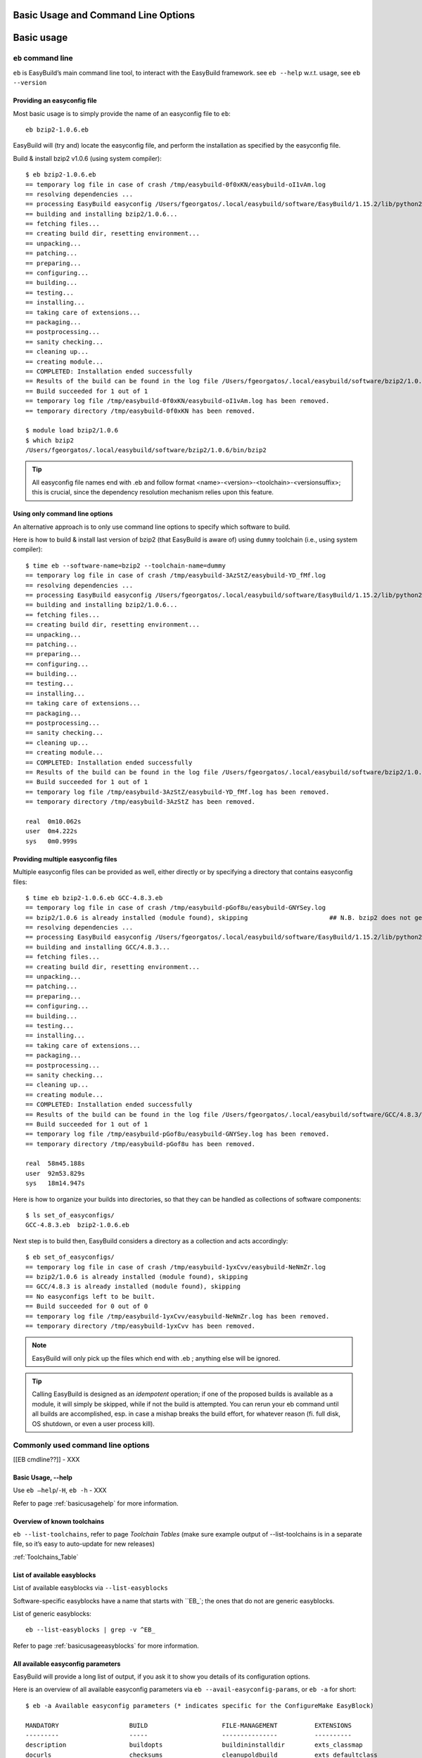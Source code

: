 
Basic Usage and Command Line Options
====================================

Basic usage
===========
 
``eb`` command line
-------------------
 
``eb`` is EasyBuild’s main command line tool, to interact with the EasyBuild framework.
see ``eb --help`` w.r.t. usage, see ``eb --version`` 

Providing an easyconfig file
~~~~~~~~~~~~~~~~~~~~~~~~~~~~
 
Most basic usage is to simply provide the name of an easyconfig file to ``eb``::

  eb bzip2-1.0.6.eb
 
EasyBuild will (try and) locate the easyconfig file, and perform the installation as specified by the easyconfig file.
 
Build & install bzip2 v1.0.6 (using system compiler)::
 
  $ eb bzip2-1.0.6.eb
  == temporary log file in case of crash /tmp/easybuild-0f0xKN/easybuild-oI1vAm.log
  == resolving dependencies ...
  == processing EasyBuild easyconfig /Users/fgeorgatos/.local/easybuild/software/EasyBuild/1.15.2/lib/python2.7/site-packages/easybuild_easyconfigs-1.15.2.0-py2.7.egg/easybuild/easyconfigs/b/bzip2/bzip2-1.0.6.eb
  == building and installing bzip2/1.0.6...
  == fetching files...
  == creating build dir, resetting environment...
  == unpacking...
  == patching...
  == preparing...
  == configuring...
  == building...
  == testing...
  == installing...
  == taking care of extensions...
  == packaging...
  == postprocessing...
  == sanity checking...
  == cleaning up...
  == creating module...
  == COMPLETED: Installation ended successfully
  == Results of the build can be found in the log file /Users/fgeorgatos/.local/easybuild/software/bzip2/1.0.6/easybuild/easybuild-bzip2-1.0.6-20141029.013716.log
  == Build succeeded for 1 out of 1
  == temporary log file /tmp/easybuild-0f0xKN/easybuild-oI1vAm.log has been removed.
  == temporary directory /tmp/easybuild-0f0xKN has been removed.

  $ module load bzip2/1.0.6
  $ which bzip2
  /Users/fgeorgatos/.local/easybuild/software/bzip2/1.0.6/bin/bzip2
 
 
.. tip:: All easyconfig file names end with .eb and follow format <name>-<version>-<toolchain>-<versionsuffix>;
         this is crucial, since the dependency resolution mechanism relies upon this feature.
 
 
Using only command line options
~~~~~~~~~~~~~~~~~~~~~~~~~~~~~~~
 
An alternative approach is to only use command line options to specify which software to build.
 
Here is how to build & install last version of bzip2 (that EasyBuild is aware of) using ``dummy`` toolchain (i.e., using system compiler)::
 
  $ time eb --software-name=bzip2 --toolchain-name=dummy
  == temporary log file in case of crash /tmp/easybuild-3AzStZ/easybuild-YD_fMf.log
  == resolving dependencies ...
  == processing EasyBuild easyconfig /Users/fgeorgatos/.local/easybuild/software/EasyBuild/1.15.2/lib/python2.7/site-packages/easybuild_easyconfigs-1.15.2.0-py2.7.egg/easybuild/easyconfigs/b/bzip2/bzip2-1.0.6.eb
  == building and installing bzip2/1.0.6...
  == fetching files...
  == creating build dir, resetting environment...
  == unpacking...
  == patching...
  == preparing...
  == configuring...
  == building...
  == testing...
  == installing...
  == taking care of extensions...
  == packaging...
  == postprocessing...
  == sanity checking...
  == cleaning up...
  == creating module...
  == COMPLETED: Installation ended successfully
  == Results of the build can be found in the log file /Users/fgeorgatos/.local/easybuild/software/bzip2/1.0.6/easybuild/easybuild-bzip2-1.0.6-20141029.013514.log
  == Build succeeded for 1 out of 1
  == temporary log file /tmp/easybuild-3AzStZ/easybuild-YD_fMf.log has been removed.
  == temporary directory /tmp/easybuild-3AzStZ has been removed.
  
  real	0m10.062s
  user	0m4.222s
  sys	0m0.999s

Providing multiple easyconfig files
~~~~~~~~~~~~~~~~~~~~~~~~~~~~~~~~~~~
 
Multiple easyconfig files can be provided as well, either directly or by specifying a directory that contains easyconfig files::
 
  $ time eb bzip2-1.0.6.eb GCC-4.8.3.eb
  == temporary log file in case of crash /tmp/easybuild-pGof8u/easybuild-GNYSey.log
  == bzip2/1.0.6 is already installed (module found), skipping                      ## N.B. bzip2 does not get built, if already available
  == resolving dependencies ...
  == processing EasyBuild easyconfig /Users/fgeorgatos/.local/easybuild/software/EasyBuild/1.15.2/lib/python2.7/site-packages/easybuild_easyconfigs-1.15.2.0-py2.7.egg/easybuild/easyconfigs/g/GCC/GCC-4.8.3.eb
  == building and installing GCC/4.8.3...
  == fetching files...
  == creating build dir, resetting environment...
  == unpacking...
  == patching...
  == preparing...
  == configuring...
  == building...
  == testing...
  == installing...
  == taking care of extensions...
  == packaging...
  == postprocessing...
  == sanity checking...
  == cleaning up...
  == creating module...
  == COMPLETED: Installation ended successfully
  == Results of the build can be found in the log file /Users/fgeorgatos/.local/easybuild/software/GCC/4.8.3/easybuild/easybuild-GCC-4.8.3-20141029.024018.log
  == Build succeeded for 1 out of 1
  == temporary log file /tmp/easybuild-pGof8u/easybuild-GNYSey.log has been removed.
  == temporary directory /tmp/easybuild-pGof8u has been removed.
  
  real	58m45.188s
  user	92m53.829s
  sys	18m14.947s


Here is how to organize your builds into directories, so that they can be handled as collections of software components:

::

  $ ls set_of_easyconfigs/
  GCC-4.8.3.eb	bzip2-1.0.6.eb

Next step is to build then, EasyBuild considers a directory as a collection and acts accordingly:

::

  $ eb set_of_easyconfigs/
  == temporary log file in case of crash /tmp/easybuild-1yxCvv/easybuild-NeNmZr.log
  == bzip2/1.0.6 is already installed (module found), skipping
  == GCC/4.8.3 is already installed (module found), skipping
  == No easyconfigs left to be built.
  == Build succeeded for 0 out of 0
  == temporary log file /tmp/easybuild-1yxCvv/easybuild-NeNmZr.log has been removed.
  == temporary directory /tmp/easybuild-1yxCvv has been removed.
 
.. note:: EasyBuild will only pick up the files which end with .eb ; anything else will be ignored.
 
.. tip:: Calling EasyBuild is designed as an `idempotent` operation; if one of the proposed builds is available as a module,
  it will simply be skipped, while if not the build is attempted. You can rerun your eb command until all builds are accomplished,
  esp. in case a mishap breaks the build effort, for whatever reason (fi. full disk, OS shutdown, or even a user process kill).


Commonly used command line options
----------------------------------
 
[[EB cmdline??]] - XXX
 
Basic Usage, --help
~~~~~~~~~~~~~~~~~~~
 
Use ``eb —help``/``-H``, ``eb -h`` - XXX

Refer to page :ref:`basicusagehelp` for more information.

Overview of known toolchains
~~~~~~~~~~~~~~~~~~~~~~~~~~~~
 
``eb --list-toolchains``, refer to page `Toolchain Tables`
(make sure example output of --list-toolchains is in a separate file, so it’s easy to auto-update for new releases)
 
:ref:`Toolchains_Table`

List of available easyblocks
~~~~~~~~~~~~~~~~~~~~~~~~~~~~
 
List of available easyblocks via ``--list-easyblocks``
 
Software-specific easyblocks have a name that starts with ``EB_`; the ones that do not are generic easyblocks.
 
List of generic easyblocks::
 
     eb --list-easyblocks | grep -v ^EB_
 
Refer to page :ref:`basicusageeasyblocks` for more information.


All available easyconfig parameters
~~~~~~~~~~~~~~~~~~~~~~~~~~~~~~~~~~~

EasyBuild will provide a long list of output, if you ask it to show you details of its configuration options.

Here is an overview of all available easyconfig parameters via ``eb --avail-easyconfig-params``, or ``eb -a`` for short::

  $ eb -a Available easyconfig parameters (* indicates specific for the ConfigureMake EasyBlock)

  MANDATORY                   BUILD                    FILE-MANAGEMENT          EXTENSIONS
  ---------                   -----                    ---------------          ----------
  description                 buildopts                buildininstalldir        exts_classmap
  docurls                     checksums                cleanupoldbuild          exts_defaultclass
  homepage                    configopts               cleanupoldinstall        exts_filter
  name                        easyblock                dontcreateinstalldir     exts_list
  software_license            easybuild_version        keeppreviousinstall
  software_license_urls       installopts              keepsymlinks             MODULES
  toolchain                   maxparallel              start_dir                -------
  version                     parallel                                          include_modpath_extensions
                              patches                  DEPENDENCIES             modaliases
  EASYBLOCK-SPECIFIC          postinstallcmds          ------------             modextrapaths
  ------------------          prebuildopts             allow_system_deps        modextravars
  configure_cmd_prefix(*)     preconfigopts            builddependencies        modloadmsg
  prefix_opt(*)               preinstallopts           dependencies             modtclfooter
  tar_config_opts(*)          runtest                  hiddendependencies       moduleclass
                              sanity_check_commands    osdependencies           moduleforceunload
  TOOLCHAIN                   sanity_check_paths                                moduleloadnoconflict
  ---------                   skip                     LICENSE
  onlytcmod                   skipsteps                -------                  OTHER
  toolchainopts               source_urls              group                    -----
                              sources                  key                      buildstats
                              stop                     license_file
                              tests                    license_server
                              unpack_options           license_server_port
                              unwanted_env_vars
                              versionprefix            
                              versionsuffix            

Refer to page :ref:`easyconfigsparameters` for more information on the details of the individual options.

.. tip:: Combine with ``--easyblock/-e`` to include parameters that are specific to a particular easyblock; fi. ``eb -a -e EB_WRF``;
  default is to include :ref:`ConfigureMake` specific-ones (e.g., ``prefix_opt``)

(refer to external page that lists all available easyconfig parameters, maybe even in a nicer format than just a literal dump of the “eb -a” output (i.e. with a one-liner before dumping the output to a file) - XXX - Need to convert -a output to .rst format

Enable debug logging
~~~~~~~~~~~~~~~~~~~~

Use ``eb --debug/-d`` to enable debug logging, to include all details of how EasyBuild performed a build in the log file::

  eb bzip2-1.0.6.eb -ld   ## Long output follows
  [...]


.. tip:: enable this by default by adding ``debug = True`` in EasyBuild configuration file

.. tip:: this option makes log files significantly bigger, use it as required


Forced reinstallation
~~~~~~~~~~~~~~~~~~~~~

Use ``eb --force/-f`` to force the reinstallation of a given easyconfig/module.

.. warning:: Use with care since this will rebuild and reinstall an existing module, which may be used as a dependency for something else!

Searching for easyconfigs
-----------------------------------

Use ``--search/-S`` (long vs short output) and an easyconfig filename pattern, for case-insensitive search of easyconfigs. Example::

  $ eb -S WRF-3.5.1
  == temporary log file in case of crash /tmp/easybuild-muFTYO/easybuild-d8Lcqq.log
  == Searching (case-insensitive) for 'WRF-3.5.1' in /Users/fgeorgatos/.local/easybuild/software/EasyBuild/1.15.2/lib/python2.7/site-packages/easybuild_easyconfigs-1.15.2.0-py2.7.egg/easybuild/easyconfigs
  CFGS1=/Users/fgeorgatos/.local/easybuild/software/EasyBuild/1.15.2/lib/python2.7/site-packages/easybuild_easyconfigs-1.15.2.0-py2.7.egg/easybuild/easyconfigs/w/WRF
   * $CFGS1/WRF-3.5.1-goolf-1.4.10-dmpar.eb
   * $CFGS1/WRF-3.5.1-goolf-1.5.14-dmpar.eb
   * $CFGS1/WRF-3.5.1-ictce-4.1.13-dmpar.eb
   * $CFGS1/WRF-3.5.1-ictce-5.3.0-dmpar.eb
  == temporary log file /tmp/easybuild-muFTYO/easybuild-d8Lcqq.log has been removed.
  == temporary directory /tmp/easybuild-muFTYO has been removed.
  
  $ eb -S /GCC-4.9.1
  == temporary log file in case of crash /tmp/easybuild-HJ7qa4/easybuild-JaBakE.log
  == Searching (case-insensitive) for '/GCC-4.9.1' in /Users/fgeorgatos/.local/easybuild/software/EasyBuild/1.15.2/lib/python2.7/site-packages/easybuild_easyconfigs-1.15.2.0-py2.7.egg/easybuild/easyconfigs
  CFGS1=/Users/fgeorgatos/.local/easybuild/software/EasyBuild/1.15.2/lib/python2.7/site-packages/easybuild_easyconfigs-1.15.2.0-py2.7.egg/easybuild/easyconfigs/g/GCC
   * $CFGS1/GCC-4.9.1-CLooG-multilib.eb
   * $CFGS1/GCC-4.9.1-CLooG.eb
   * $CFGS1/GCC-4.9.1.eb
  == temporary log file /tmp/easybuild-HJ7qa4/easybuild-JaBakE.log has been removed.
  == temporary directory /tmp/easybuild-HJ7qa4 has been removed.

.. note:: By using a leading slash in front of a search pattern, as the last example, we filter out all the potential matches
  of easyconfigs that are built with GCC (as opposed to the very easyconfigs of GCC itself, which is our intention).

.. tip:: Using ``--search`` has remarkably longer output in most cases, than ``-S``; the information is the same,
  however the paths towards the easyconfigs are fully expanded, taking lot of screen real estate for most people. 


Dependency resolution
-------------------------------

To make EasyBuild try and resolve dependencies, use the --robot/-r command line option, as follows::

     $ eb WRF-3.5.1-goolf-1.4.10-dmpar.eb --robot | grep "building and installing"
     (show output)

Get an overview of planned installations
-------------------------------------------------------

dry run overview -D/--dry-run (combined with --robot) 

     $ eb WRF-3.5.1-goolf-1.4.10-dmpar.eb --robot --dry-run
     (show output)

::
  
  $ eb OpenMPI-1.6.4-GCC-4.7.2.eb netCDF-4.2.1.1-goolf-1.4.10.eb WRF-3.5.1-goolf-1.4.10-dmpar.eb -Dr --force
  == temporary log file in case of crash /tmp/easybuild-HqpcAZ/easybuild-uNzmpk.log
  Dry run: printing build status of easyconfigs and dependencies
  CFGS=/Users/fgeorgatos/.local/easybuild/software/EasyBuild/1.15.2/lib/python2.7/site-packages/easybuild_easyconfigs-1.15.2.0-py2.7.egg/easybuild/easyconfigs
   * [x] $CFGS/g/GCC/GCC-4.7.2.eb (module: GCC/4.7.2)
   * [x] $CFGS/h/hwloc/hwloc-1.6.2-GCC-4.7.2.eb (module: hwloc/1.6.2-GCC-4.7.2)
   * [x] $CFGS/o/OpenMPI/OpenMPI-1.6.4-GCC-4.7.2.eb (module: OpenMPI/1.6.4-GCC-4.7.2)
   * [x] $CFGS/g/gompi/gompi-1.4.10.eb (module: gompi/1.4.10)
   * [ ] $CFGS/o/OpenBLAS/OpenBLAS-0.2.6-gompi-1.4.10-LAPACK-3.4.2.eb (module: OpenBLAS/0.2.6-gompi-1.4.10-LAPACK-3.4.2)
   * [x] $CFGS/f/FFTW/FFTW-3.3.3-gompi-1.4.10.eb (module: FFTW/3.3.3-gompi-1.4.10)
   * [ ] $CFGS/s/ScaLAPACK/ScaLAPACK-2.0.2-gompi-1.4.10-OpenBLAS-0.2.6-LAPACK-3.4.2.eb (module: ScaLAPACK/2.0.2-gompi-1.4.10-OpenBLAS-0.2.6-LAPACK-3.4.2)
   * [ ] $CFGS/g/goolf/goolf-1.4.10.eb (module: goolf/1.4.10)
   * [ ] $CFGS/s/Szip/Szip-2.1-goolf-1.4.10.eb (module: Szip/2.1-goolf-1.4.10)
   * [ ] $CFGS/f/flex/flex-2.5.37-goolf-1.4.10.eb (module: flex/2.5.37-goolf-1.4.10)
   * [ ] $CFGS/n/ncurses/ncurses-5.9-goolf-1.4.10.eb (module: ncurses/5.9-goolf-1.4.10)
   * [ ] $CFGS/m/M4/M4-1.4.16-goolf-1.4.10.eb (module: M4/1.4.16-goolf-1.4.10)
   * [ ] $CFGS/j/JasPer/JasPer-1.900.1-goolf-1.4.10.eb (module: JasPer/1.900.1-goolf-1.4.10)
   * [ ] $CFGS/z/zlib/zlib-1.2.7-goolf-1.4.10.eb (module: zlib/1.2.7-goolf-1.4.10)
   * [ ] $CFGS/t/tcsh/tcsh-6.18.01-goolf-1.4.10.eb (module: tcsh/6.18.01-goolf-1.4.10)
   * [ ] $CFGS/b/Bison/Bison-2.7-goolf-1.4.10.eb (module: Bison/2.7-goolf-1.4.10)
   * [ ] $CFGS/h/HDF5/HDF5-1.8.10-patch1-goolf-1.4.10.eb (module: HDF5/1.8.10-patch1-goolf-1.4.10)
   * [ ] $CFGS/d/Doxygen/Doxygen-1.8.3.1-goolf-1.4.10.eb (module: Doxygen/1.8.3.1-goolf-1.4.10)
   * [ ] $CFGS/n/netCDF/netCDF-4.2.1.1-goolf-1.4.10.eb (module: netCDF/4.2.1.1-goolf-1.4.10)
   * [ ] $CFGS/n/netCDF-Fortran/netCDF-Fortran-4.2-goolf-1.4.10.eb (module: netCDF-Fortran/4.2-goolf-1.4.10)
   * [ ] $CFGS/w/WRF/WRF-3.5.1-goolf-1.4.10-dmpar.eb (module: WRF/3.5.1-goolf-1.4.10-dmpar)
  == temporary log file /tmp/easybuild-HqpcAZ/easybuild-uNzmpk.log has been removed.
  == temporary directory /tmp/easybuild-HqpcAZ has been removed.


